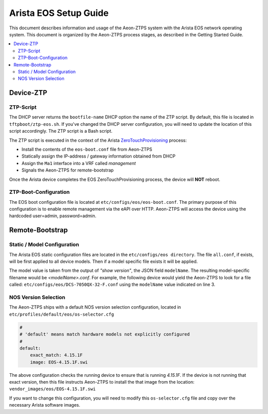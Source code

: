 Arista EOS Setup Guide
======================

This document describes information and usage of the Aeon-ZTPS system with the Arista EOS network operating system.
This document is organized by the Aeon-ZTPS process stages, as described in the Getting Started Guide.

.. contents::
   :local:

Device-ZTP
----------

ZTP-Script
~~~~~~~~~~

The DHCP server returns the :literal:`bootfile-name` DHCP option the name of the ZTP script.  By default, this file is
located in :literal:`tftpboot/ztp-eos.sh`.  If you've changed the DHCP server configuration, you will need to update
the location of this script accordingly.  The ZTP script is a Bash script.

The ZTP script is executed in the context of the Arista `ZeroTouchProvisioning <https://eos.arista
.com/ztp-set-up-guide/>`_ process:

* Install the contents of the :literal:`eos-boot.conf` file from Aeon-ZTPS
* Statically assign the IP-address / gateway information obtained from DHCP
* Assign the :literal:`Ma1` interface into a VRF called :emphasis:`management`
* Signals the Aeon-ZTPS for remote-bootstrap

Once the Arista device completes the EOS ZeroTouchProvisioning process, the device will :strong:`NOT` reboot.

ZTP-Boot-Configuration
~~~~~~~~~~~~~~~~~~~~~~

The EOS boot configuration file is located at :literal:`etc/configs/eos/eos-boot.conf`.  The primary purpose of this
configuration is to enable remote management via the eAPI over HTTP.  Aeon-ZTPS will access the device
using the hardcoded user=admin, password=admin.

Remote-Bootstrap
----------------

Static / Model Configuration
~~~~~~~~~~~~~~~~~~~~~~~~~~~~

The Arista EOS static configuration files are located in the :literal:`etc/configs/eos directory`.  The file
:literal:`all.conf`, if exists, will be first applied to all device models.  Then if a model specific file exists it
will be applied.

The model value is taken from the output of :emphasis:`"show version"`, the JSON field :literal:`modelName`.  The
resulting model-specific filename would be :emphasis:`<modelName>.conf`.  For example, the following device would yield
the Aeon-ZTPS to look for a file called: :literal:`etc/configs/eos/DCS-7050QX-32-F.conf` using the :literal:`modelName`
value indicated on line 3.

.. code-block:: bash
   :linenos:

    switch>show version | json
    {
        "modelName": "DCS-7050QX-32-F",
        "internalVersion": "4.15.1F-2483969.4151F",
        "systemMacAddress": "44:4c:a8:0c:b9:e1",
        "serialNumber": "JPE15244110",
        "memTotal": 3978212,
        "bootupTimestamp": 1473477510.75,
        "memFree": 691888,
        "version": "4.15.1F",
        "architecture": "i386",
        "internalBuildId": "15807785-bb32-41c0-ac34-a7b504427d22",
        "hardwareRevision": "02.11"
    }

NOS Version Selection
~~~~~~~~~~~~~~~~~~~~~

The Aeon-ZTPS ships with a default NOS version selection configuration, located in
:literal:`etc/profiles/default/eos/os-selector.cfg`

.. code-block:: yaml

    #
    # 'default' means match hardware models not explicitly configured
    #
    default:
        exact_match: 4.15.1F
        image: EOS-4.15.1F.swi

The above configuration checks the running device to ensure that is running :emphasis:`4.15.1F`.  If the device is not
running that exact version, then this file instructs Aeon-ZTPS to install the that image from the location:
:literal:`vendor_images/eos/EOS-4.15.1F.swi`

If you want to change this configuration, you will need to modify this :literal:`os-selector.cfg` file and copy over
the necessary Arista software images.